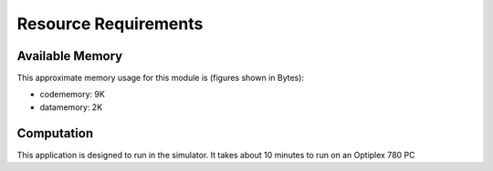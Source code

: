 Resource Requirements
=====================

Available Memory
----------------

This approximate memory usage for this module is (figures shown in Bytes):

* codememory: 9K
* datamemory: 2K

Computation
-----------
This application is designed to run in the simulator.
It takes about 10 minutes to run on an Optiplex 780 PC

